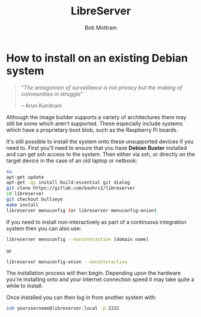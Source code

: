 #+TITLE: LibreServer
#+AUTHOR: Bob Mottram
#+EMAIL: bob@libreserver.org
#+KEYWORDS: libreserver, debian, install
#+DESCRIPTION: How to install LibreServer onto an existing Debian system
#+OPTIONS: ^:nil toc:nil num:nil
#+HTML_HEAD: <link rel="stylesheet" type="text/css" href="libreserver.css" />

#+attr_html: :width 80% :height 10% :align center
[[file:images/logo.png]]

* How to install on an existing Debian system

#+BEGIN_QUOTE
"/The antagonism of surveillance is not privacy but the making of communities in struggle/"

-- Arun Kundnani
#+END_QUOTE

Although the image builder supports a variety of architectures there may still be some which aren't supported. These especially include systems which have a proprietary boot blob, such as the Raspberry Pi boards.

It's still possible to install the system onto these unsupported devices if you need to. First you'll need to ensure that you have *Debian Buster* installed and can get ssh access to the system. Then either via ssh, or directly on the target device in the case of an old laptop or netbook:

#+BEGIN_SRC bash
su
apt-get update
apt-get -qy install build-essential git dialog
git clone https://gitlab.com/bashrc2/libreserver
cd libreserver
git checkout bullseye
make install
libreserver menuconfig (or libreserver menuconfig-onion)
#+END_SRC

If you need to install non-interactively as part of a continuous integration system then you can also use:

#+begin_src bash
libreserver menuconfig --noninteractive [domain name]
#+end_src

or

#+begin_src bash
libreserver menuconfig-onion --noninteractive
#+end_src

The installation process will then begin. Depending upon the hardware you're installing onto and your internet connection speed it may take quite a while to install.

Once installed you can then log in from another system with:

#+BEGIN_SRC bash
ssh yourusername@libreserver.local -p 2222
#+END_SRC
